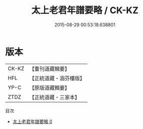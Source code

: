 #+TITLE: 太上老君年譜要略 / CK-KZ

#+DATE: 2015-08-29 00:53:18.638801
* 版本
 |     CK-KZ|【重刊道藏輯要】|
 |       HFL|【正統道藏・涵芬樓版】|
 |      YP-C|【原版道藏輯要】|
 |      ZTDZ|【正統道藏・三家本】|
目次
 - [[file:KR5c0167_000.txt][太上老君年譜要略 0]]
